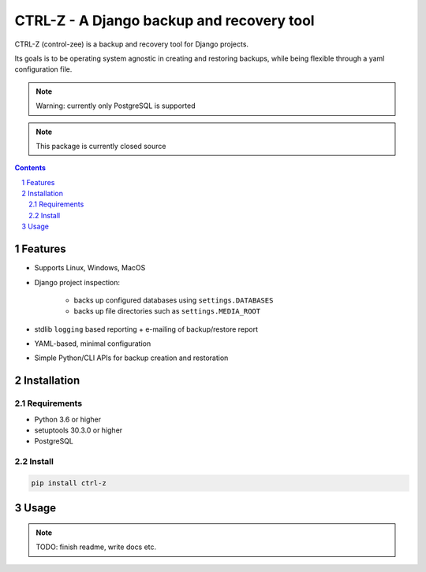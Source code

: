 ==========================================
CTRL-Z - A Django backup and recovery tool
==========================================

CTRL-Z (control-zee) is a backup and recovery tool for Django projects.

Its goals is to be operating system agnostic in creating and restoring backups,
while being flexible through a yaml configuration file.

.. note:: Warning: currently only PostgreSQL is supported

.. note:: This package is currently closed source

.. contents::

.. section-numbering::

Features
========

* Supports Linux, Windows, MacOS
* Django project inspection:

    * backs up configured databases using ``settings.DATABASES``
    * backs up file directories such as ``settings.MEDIA_ROOT``

* stdlib ``logging`` based reporting + e-mailing of backup/restore report
* YAML-based, minimal configuration
* Simple Python/CLI APIs for backup creation and restoration

Installation
============

Requirements
------------

* Python 3.6 or higher
* setuptools 30.3.0 or higher
* PostgreSQL

Install
-------

.. code-block:: bash

    pip install ctrl-z


Usage
=====

.. note:: TODO: finish readme, write docs etc.
